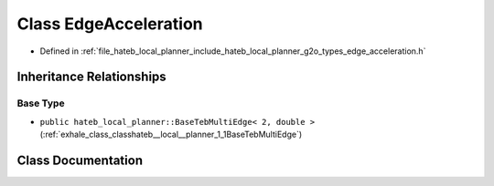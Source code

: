 .. _exhale_class_classhateb__local__planner_1_1EdgeAcceleration:

Class EdgeAcceleration
======================

- Defined in :ref:`file_hateb_local_planner_include_hateb_local_planner_g2o_types_edge_acceleration.h`


Inheritance Relationships
-------------------------

Base Type
*********

- ``public hateb_local_planner::BaseTebMultiEdge< 2, double >`` (:ref:`exhale_class_classhateb__local__planner_1_1BaseTebMultiEdge`)


Class Documentation
-------------------


.. doxygenclass:: hateb_local_planner::EdgeAcceleration
   :project: CoHAN2.0
   :members:
   :protected-members:
   :undoc-members:
   :private-members: